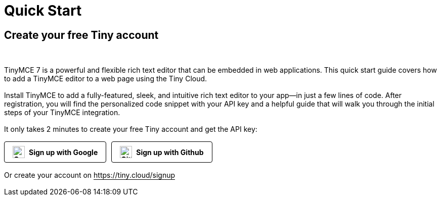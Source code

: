 ++++
<h1 style="color: #000000;">Quick Start</h1>
<h2 style="color: #000000;">Create your free Tiny account</h2>
<br>
<p style="margin-bottom: 16px;">
    TinyMCE 7 is a powerful and flexible rich text editor that can be embedded in web applications. This quick start guide covers how to add a TinyMCE editor to a web page using the Tiny Cloud.
</p>
<p style="margin-bottom: 16px;">
    Install TinyMCE to add a fully-featured, sleek, and intuitive rich text editor to your app—in just a few lines of code. After registration, you will find the personalized code snippet with your API key and a helpful guide that will walk you through the initial steps of your TinyMCE integration.
</p>
<p style="margin-bottom: 16px;">
    It only takes 2 minutes to create your free Tiny account and get the API key:
</p>
<div class="account-creation-buttons" style="display: flex; gap: 10px; margin-bottom: 16px;">
    <a href="https://tiny.cloud/signup" title="Sign in with Google" style="text-decoration: none; padding: 8px 16px; background-color: #ffffff; color: #000000; border: 1px solid #000000; border-radius: 4px; font-weight: bold; display: flex; align-items: center; transition: background-color 0.3s, color 0.3s;">
        <img src="https://www.tiny.cloud/images/icons/google.svg" alt="Google" width="24" height="24" style="margin-right: 8px;">
        Sign up with Google
    </a>
    <a href="https://tiny.cloud/signup" title="Sign in with Github" style="text-decoration: none; padding: 8px 16px; background-color: #ffffff; color: #000000; border: 1px solid #000000; border-radius: 4px; font-weight: bold; display: flex; align-items: center; transition: background-color 0.3s, color 0.3s;">
        <img src="https://www.tiny.cloud/images/icons/github.svg" alt="GitHub" width="24" height="24" style="margin-right: 8px;">
        Sign up with Github
    </a>
</div>

<style>
    .account-creation-buttons a {
        transition: transform 0.3s ease;
    }

    .account-creation-buttons a:hover {
        transform: scale(1.05);
    }
</style>

<p style="margin-bottom: 16px;">
    Or create your account on <a href="https://tiny.cloud/signup" style="color: #000000; text-decoration: none; border-bottom: 1px solid #000000;">https://tiny.cloud/signup</a>
</p>
++++